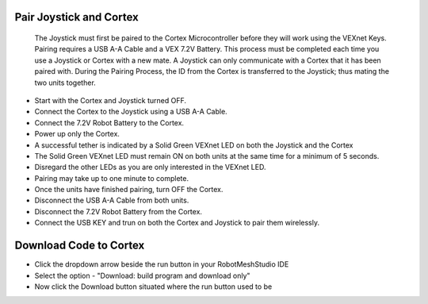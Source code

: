 .. Deploy the code

Pair Joystick and Cortex
========================

  The Joystick must first be paired to the Cortex Microcontroller before they will work using the VEXnet Keys. Pairing requires a USB A-A Cable and a VEX 7.2V Battery. This process must be completed each time you use a Joystick or Cortex with a new mate. A Joystick can only communicate with a Cortex that it has been paired with. During the Pairing Process, the ID from the Cortex is transferred to the Joystick; thus mating the two units together.

- Start with the Cortex and Joystick turned OFF.

- Connect the Cortex to the Joystick using a USB A-A Cable.

- Connect the 7.2V Robot Battery to the Cortex.

- Power up only the Cortex.

- A successful tether is indicated by a Solid Green VEXnet LED on both the Joystick and the Cortex

- The Solid Green VEXnet LED must remain ON on both units at the same time for a minimum of 5 seconds.

- Disregard the other LEDs as you are only interested in the VEXnet LED.

- Pairing may take up to one minute to complete.

- Once the units have finished pairing, turn OFF the Cortex.

- Disconnect the USB A-A Cable from both units.

- Disconnect the 7.2V Robot Battery from the Cortex. 

- Connect the USB KEY and trun on  both the Cortex and Joystick to pair them wirelessly.


Download Code to Cortex
=======================
- Click the dropdown arrow beside the run button in your RobotMeshStudio IDE
- Select the option - "Download: build program and download only"
- Now click the Download button situated where the run button used to be


